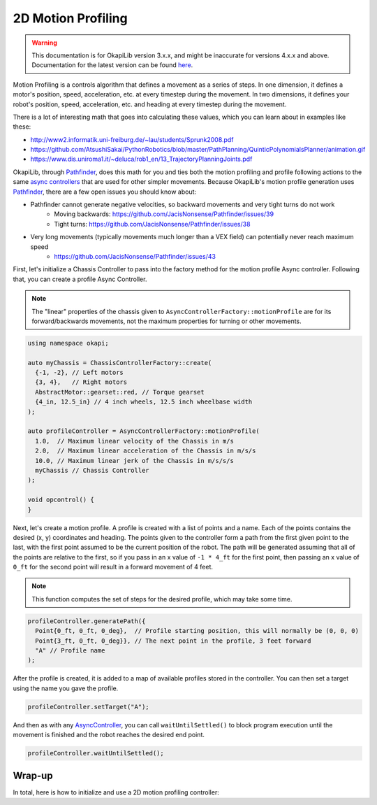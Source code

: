 ===================
2D Motion Profiling
===================

.. warning:: This documentation is for OkapiLib version 3.x.x, and might be inaccurate for versions 4.x.x and above. Documentation for the latest version can be found
         `here <https://okapilib.github.io/OkapiLib/index.html>`_.

Motion Profiling is a controls algorithm that defines a movement as a series of
steps. In one dimension, it defines a motor's position, speed, acceleration, etc.
at every timestep during the movement. In two dimensions, it defines your robot's
position, speed, acceleration, etc. and heading at every timestep during the movement.

There is a lot of interesting math that goes into calculating these values, which
you can learn about in examples like these:

* http://www2.informatik.uni-freiburg.de/~lau/students/Sprunk2008.pdf
* https://github.com/AtsushiSakai/PythonRobotics/blob/master/PathPlanning/QuinticPolynomialsPlanner/animation.gif
* https://www.dis.uniroma1.it/~deluca/rob1_en/13_TrajectoryPlanningJoints.pdf

OkapiLib, through `Pathfinder <https://github.com/JacisNonsense/Pathfinder>`_, does
this math for you and ties both the motion profiling and profile following actions
to the same `async controllers <../walkthrough/autonomous-movement-async.html>`_ that
are used for other simpler movements. Because OkapiLib's motion profile generation uses
`Pathfinder <https://github.com/JacisNonsense/Pathfinder>`_, there are a few open issues you should
know about:

- Pathfinder cannot generate negative velocities, so backward movements and very tight turns do not work
    - Moving backwards: `<https://github.com/JacisNonsense/Pathfinder/issues/39>`_
    - Tight turns: `<https://github.com/JacisNonsense/Pathfinder/issues/38>`_
- Very long movements (typically movements much longer than a VEX field) can potentially never reach maximum speed
    - `<https://github.com/JacisNonsense/Pathfinder/issues/43>`_

First, let's initialize a Chassis Controller to pass into the factory method for the
motion profile Async controller. Following that, you can create a profile Async Controller.

.. note:: The "linear" properties of the chassis given to ``AsyncControllerFactory::motionProfile``
          are for its forward/backwards movements, not the maximum properties for turning or other
          movements.

.. highlight:: cpp
.. code-block:: cpp

   using namespace okapi;

   auto myChassis = ChassisControllerFactory::create(
     {-1, -2}, // Left motors
     {3, 4},   // Right motors
     AbstractMotor::gearset::red, // Torque gearset
     {4_in, 12.5_in} // 4 inch wheels, 12.5 inch wheelbase width
   );

   auto profileController = AsyncControllerFactory::motionProfile(
     1.0,  // Maximum linear velocity of the Chassis in m/s
     2.0,  // Maximum linear acceleration of the Chassis in m/s/s
     10.0, // Maximum linear jerk of the Chassis in m/s/s/s
     myChassis // Chassis Controller
   );

   void opcontrol() {
   }

Next, let's create a motion profile. A profile is created with a list of points and a name.
Each of the points contains the desired (x, y) coordinates and heading. The points given to the
controller form a path from the first given point to the last, with the first point assumed to be
the current position of the robot. The path will be generated
assuming that all of the points are relative to the first, so if you pass in
an x value of ``-1 * 4_ft`` for the first point, then passing an x value of ``0_ft`` for the second
point will result in a forward movement of 4 feet.

.. note:: This function computes the set of steps for the desired profile, which
          may take some time.

.. highlight:: cpp
.. code-block:: cpp

   profileController.generatePath({
     Point{0_ft, 0_ft, 0_deg},  // Profile starting position, this will normally be (0, 0, 0)
     Point{3_ft, 0_ft, 0_deg}}, // The next point in the profile, 3 feet forward
     "A" // Profile name
   );

After the profile is created, it is added to a map of available profiles stored in the controller.
You can then set a target using the name you gave the profile.

.. highlight:: cpp
.. code-block:: cpp

   profileController.setTarget("A");

And then as with any `AsyncController <../../api/control/async/abstract-async-controller.html>`_,
you can call ``waitUntilSettled()``
to block program execution until the movement is finished and the robot reaches the
desired end point.

.. highlight:: cpp
.. code-block:: cpp

   profileController.waitUntilSettled();

Wrap-up
=======

In total, here is how to initialize and use a 2D motion profiling controller:

.. highlight:: cpp
.. code-block:: cpp
   :linenos:

   using namespace okapi;

   auto myChassis = ChassisControllerFactory::create(
     {-1, -2}, // Left motors
     {3, 4},   // Right motors
     AbstractMotor::gearset::red, // Torque gearset
     {4_in, 12.5_in} // 4 inch wheels, 12.5 inch wheelbase width
   );

   auto profileController = AsyncControllerFactory::motionProfile(
     1.0,  // Maximum linear velocity of the Chassis in m/s
     2.0,  // Maximum linear acceleration of the Chassis in m/s/s
     10.0, // Maximum linear jerk of the Chassis in m/s/s/s
     myChassis // Chassis Controller
   );

   void opcontrol() {
     profileController.generatePath({Point{0_ft, 0_ft, 0_deg}, Point{3_ft, 0_ft, 0_deg}}, "A");
     profileController.setTarget("A");
     profileController.waitUntilSettled();
   }
